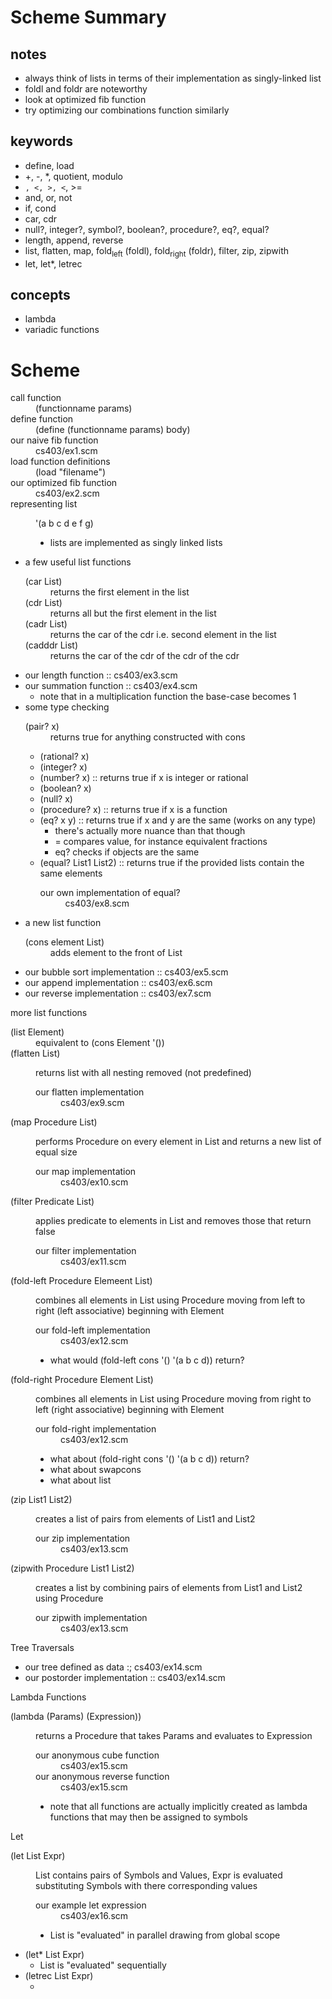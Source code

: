 * Scheme Summary
** notes
- always think of lists in terms of their implementation as singly-linked list
- foldl and foldr are noteworthy
- look at optimized fib function
- try optimizing our combinations function similarly
** keywords
- define, load
- +, -, *, quotient, modulo
- =, <, >, <=, >=
- and, or, not
- if, cond
- car, cdr
- null?, integer?, symbol?, boolean?, procedure?, eq?, equal?
- length, append, reverse
- list, flatten, map, fold_left (foldl), fold_right (foldr), filter, zip, zipwith
- let, let*, letrec

** concepts
- lambda
- variadic functions
* Scheme
- call function :: (functionname params)
- define function :: (define (functionname params) body)
- our naive fib function :: cs403/ex1.scm
- load function definitions :: (load "filename")
- our optimized fib function :: cs403/ex2.scm
- representing list :: '(a b c d e f g)
  - lists are implemented as singly linked lists
- a few useful list functions
  - (car List) :: returns the first element in the list
  - (cdr List) :: returns all but the first element in the list
  - (cadr List) :: returns the car of the cdr i.e. second element in the list
  - (cadddr List) :: returns the car of the cdr of the cdr of the cdr
- our length function :: cs403/ex3.scm
- our summation function :: cs403/ex4.scm
  - note that in a multiplication function the base-case becomes 1
- some type checking
  - (pair? x) :: returns true for anything constructed with cons
  - (rational? x)
  - (integer? x)
  - (number? x) :: returns true if x is integer or rational
  - (boolean? x)
  - (null? x)
  - (procedure? x) :: returns true if x is a function
  - (eq? x y) :: returns true if x and y are the same (works on any type)
    - there's actually more nuance than that though
    - = compares value, for instance equivalent fractions
    - eq? checks if objects are the same
  - (equal? List1 List2) :: returns true if the provided lists contain the same elements
    - our own implementation of equal? :: cs403/ex8.scm
- a new list function
  - (cons element List) :: adds element to the front of List
- our bubble sort implementation :: cs403/ex5.scm
- our append implementation :: cs403/ex6.scm
- our reverse implementation :: cs403/ex7.scm
more list functions
- (list Element) :: equivalent to (cons Element '())
- (flatten List) :: returns list with all nesting removed (not predefined)
  - our flatten implementation :: cs403/ex9.scm
- (map Procedure List) :: performs Procedure on every element in List and returns a new list of equal size
  - our map implementation :: cs403/ex10.scm
- (filter Predicate List) :: applies predicate to elements in List and removes those that return false
  - our filter implementation :: cs403/ex11.scm
- (fold-left Procedure Elemeent List) :: combines all elements in List using Procedure moving from left to right (left associative) beginning with Element
  - our fold-left implementation :: cs403/ex12.scm
  - what would (fold-left cons '() '(a b c d)) return?
- (fold-right Procedure Element List) :: combines all elements in List using Procedure moving from right to left (right associative) beginning with Element
  - our fold-right implementation :: cs403/ex12.scm
  - what about (fold-right cons '() '(a b c d)) return?
  - what about swapcons
  - what about list
- (zip List1 List2) :: creates a list of pairs from elements of List1 and List2
  - our zip implementation :: cs403/ex13.scm
- (zipwith Procedure List1 List2) :: creates a list by combining pairs of elements from List1 and List2 using Procedure
  - our zipwith implementation :: cs403/ex13.scm
Tree Traversals       
- our tree defined as data :; cs403/ex14.scm
- our postorder implementation :: cs403/ex14.scm
Lambda Functions
- (lambda (Params) (Expression)) :: returns a Procedure that takes Params and evaluates to Expression
  - our anonymous cube function :: cs403/ex15.scm
  - our anonymous reverse function :: cs403/ex15.scm
  - note that all functions are actually implicitly created as lambda functions that may then be assigned to symbols
Let
- (let List Expr) :: List contains pairs of Symbols and Values, Expr is evaluated substituting Symbols with there corresponding values
  - our example let expression :: cs403/ex16.scm
  - List is "evaluated" in parallel drawing from global scope
- (let* List Expr)
  - List is "evaluated" sequentially
- (letrec List Expr)
  - 
